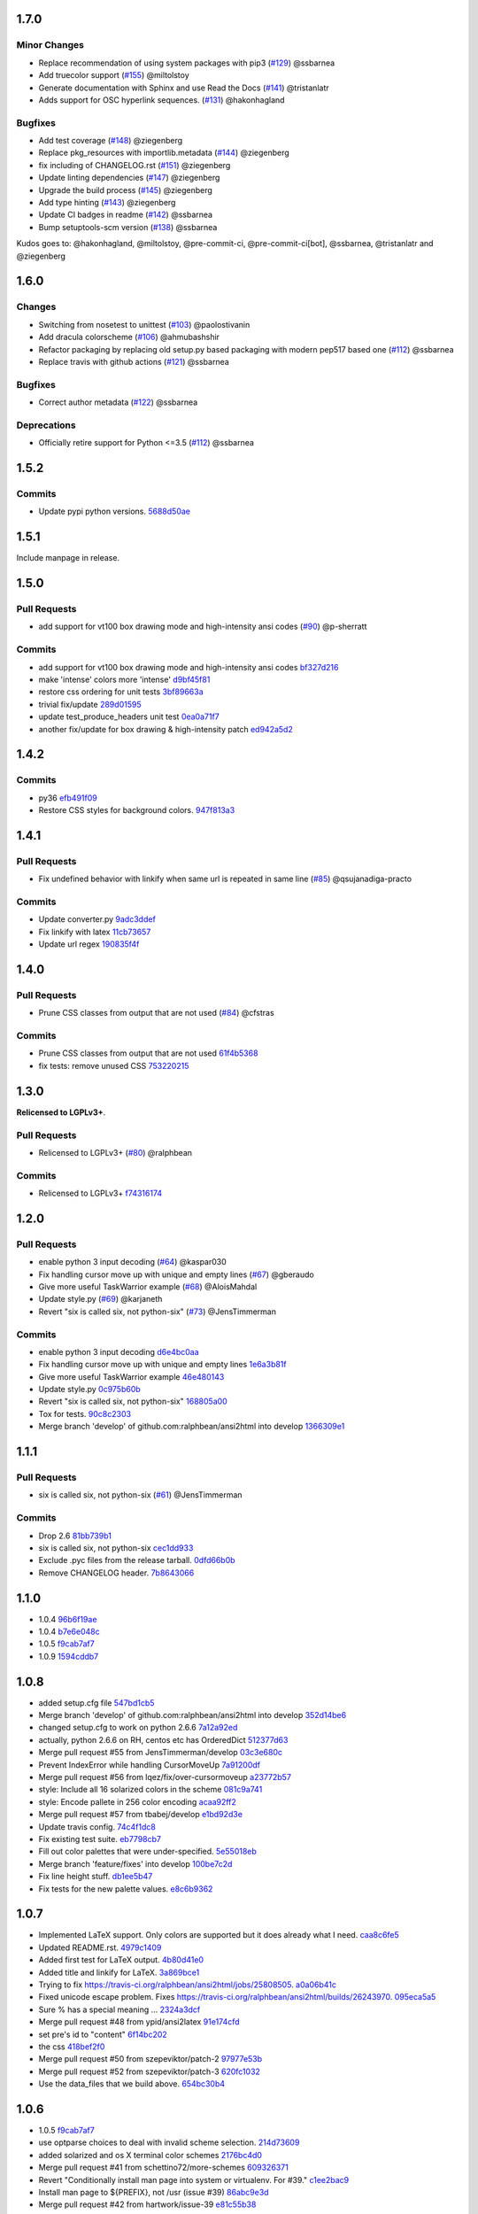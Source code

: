 1.7.0
-----

Minor Changes
^^^^^^^^^^^^^

* Replace recommendation of using system packages with pip3 (`#129 <https://github.com/pycontribs/ansi2html/pull/129>`_) @ssbarnea
* Add truecolor support (`#155 <https://github.com/pycontribs/ansi2html/pull/155>`_) @miltolstoy
* Generate documentation with Sphinx and use Read the Docs (`#141 <https://github.com/pycontribs/ansi2html/pull/141>`_) @tristanlatr
* Adds support for OSC hyperlink sequences. (`#131 <https://github.com/pycontribs/ansi2html/pull/131>`_) @hakonhagland

Bugfixes
^^^^^^^^

* Add test coverage (`#148 <https://github.com/pycontribs/ansi2html/pull/148>`_) @ziegenberg
* Replace pkg_resources with importlib.metadata (`#144 <https://github.com/pycontribs/ansi2html/pull/144>`_) @ziegenberg
* fix including of CHANGELOG.rst (`#151 <https://github.com/pycontribs/ansi2html/pull/151>`_) @ziegenberg
* Update linting dependencies (`#147 <https://github.com/pycontribs/ansi2html/pull/147>`_) @ziegenberg
* Upgrade the build process (`#145 <https://github.com/pycontribs/ansi2html/pull/145>`_) @ziegenberg
* Add type hinting (`#143 <https://github.com/pycontribs/ansi2html/pull/143>`_) @ziegenberg
* Update CI badges in readme (`#142 <https://github.com/pycontribs/ansi2html/pull/142>`_) @ssbarnea
* Bump setuptools-scm version (`#138 <https://github.com/pycontribs/ansi2html/pull/138>`_) @ssbarnea

Kudos goes to: @hakonhagland, @miltolstoy, @pre-commit-ci, @pre-commit-ci[bot], @ssbarnea, @tristanlatr and @ziegenberg

1.6.0
-----

Changes
^^^^^^^

* Switching from nosetest to unittest (`#103 <https://github.com/pycontribs/ansi2html/pull/103>`_) @paolostivanin
* Add dracula colorscheme (`#106 <https://github.com/pycontribs/ansi2html/pull/106>`_) @ahmubashshir
* Refactor packaging by replacing old setup.py based packaging with modern pep517 based one (`#112 <https://github.com/pycontribs/ansi2html/pull/112>`__) @ssbarnea
* Replace travis with github actions (`#121 <https://github.com/pycontribs/ansi2html/pull/121>`_) @ssbarnea

Bugfixes
^^^^^^^^

* Correct author metadata (`#122 <https://github.com/pycontribs/ansi2html/pull/122>`_) @ssbarnea

Deprecations
^^^^^^^^^^^^

* Officially retire support for Python <=3.5 (`#112 <https://github.com/pycontribs/ansi2html/pull/112>`__) @ssbarnea

1.5.2
-----

.. _commits_1_5_2:

Commits
^^^^^^^

- Update pypi python versions. `5688d50ae <https://github.com/pycontribs/ansi2html/commit/5688d50ae>`_

1.5.1
-----

Include manpage in release.

1.5.0
-----

.. _pr_1_5_0:

Pull Requests
^^^^^^^^^^^^^

- add support for vt100 box drawing mode and high-intensity ansi codes (`#90 <https://github.com/pycontribs/ansi2html/pull/90>`_) @p-sherratt

.. _commits_1_5_0:

Commits
^^^^^^^

- add support for vt100 box drawing mode and high-intensity ansi codes `bf327d216 <https://github.com/pycontribs/ansi2html/commit/bf327d216>`_
- make 'intense' colors more 'intense' `d9bf45f81 <https://github.com/pycontribs/ansi2html/commit/d9bf45f81>`_
- restore css ordering for unit tests `3bf89663a <https://github.com/pycontribs/ansi2html/commit/3bf89663a>`_
- trivial fix/update `289d01595 <https://github.com/pycontribs/ansi2html/commit/289d01595>`_
- update test_produce_headers unit test `0ea0a71f7 <https://github.com/pycontribs/ansi2html/commit/0ea0a71f7>`_
- another fix/update for box drawing & high-intensity patch `ed942a5d2 <https://github\.com/pycontribs/ansi2html/commit/ed942a5d2>`_

1.4.2
-----

.. _commits_1_4_2:

Commits
^^^^^^^

- py36 `efb491f09 <https://github.com/pycontribs/ansi2html/commit/efb491f09>`_
- Restore CSS styles for background colors. `947f813a3 <https://github.com/pycontribs/ansi2html/commit/947f813a3>`_

1.4.1
-----

.. _pr_1_4_1:

Pull Requests
^^^^^^^^^^^^^

- Fix undefined behavior with linkify when same url is repeated in same line (`#85 <https://github.com/pycontribs/ansi2html/pull/85>`_) @qsujanadiga-practo

.. _commits_1_4_1:

Commits
^^^^^^^

- Update converter.py `9adc3ddef <https://github.com/pycontribs/ansi2html/commit/9adc3ddef>`_
- Fix linkify with latex `11cb73657 <https://github.com/pycontribs/ansi2html/commit/11cb73657>`_
- Update url regex `190835f4f <https://github.com/pycontribs/ansi2html/commit/190835f4f>`_

1.4.0
-----

.. _pr_1_4_0:

Pull Requests
^^^^^^^^^^^^^

- Prune CSS classes from output that are not used (`#84 <https://github.com/pycontribs/ansi2html/pull/84>`_) @cfstras

.. _commits_1_4_0:

Commits
^^^^^^^

- Prune CSS classes from output that are not used `61f4b5368 <https://github.com/pycontribs/ansi2html/commit/61f4b5368>`_
- fix tests: remove unused CSS `753220215 <https://github.com/pycontribs/ansi2html/commit/753220215>`_

1.3.0
-----

**Relicensed to LGPLv3+**.

.. _pr_1_3_0:

Pull Requests
^^^^^^^^^^^^^

- Relicensed to LGPLv3+ (`#80 <https://github.com/pycontribs/ansi2html/pull/80>`_) @ralphbean

.. _commits_1_3_0:

Commits
^^^^^^^

- Relicensed to LGPLv3+ `f74316174 <https://github.com/pycontribs/ansi2html/commit/f74316174>`_

1.2.0
-----

.. _pr_1_2_0:

Pull Requests
^^^^^^^^^^^^^

- enable python 3 input decoding (`#64 <https://github.com/pycontribs/ansi2html/pull/64>`_) @kaspar030
- Fix handling cursor move up with unique and empty lines (`#67 <https://github.com/pycontribs/ansi2html/pull/67>`_) @gberaudo
- Give more useful TaskWarrior example (`#68 <https://github.com/pycontribs/ansi2html/pull/68>`_) @AloisMahdal
- Update style.py (`#69 <https://github.com/pycontribs/ansi2html/pull/69>`_) @karjaneth
- Revert "six is called six, not python-six" (`#73 <https://github.com/pycontribs/ansi2html/pull/73>`_) @JensTimmerman

.. _commits_1_2_0:

Commits
^^^^^^^

- enable python 3 input decoding `d6e4bc0aa <https://github.com/pycontribs/ansi2html/commit/d6e4bc0aa>`_
- Fix handling cursor move up with unique and empty lines `1e6a3b81f <https://github.com/pycontribs/ansi2html/commit/1e6a3b81f>`_
- Give more useful TaskWarrior example `46e480143 <https://github.com/pycontribs/ansi2html/commit/46e480143>`_
- Update style.py `0c975b60b <https://github.com/pycontribs/ansi2html/commit/0c975b60b>`_
- Revert "six is called six, not python-six" `168805a00 <https://github.com/pycontribs/ansi2html/commit/168805a00>`_
- Tox for tests. `90c8c2303 <https://github.com/pycontribs/ansi2html/commit/90c8c2303>`_
- Merge branch 'develop' of github.com:ralphbean/ansi2html into develop `1366309e1 <https://github.com/pycontribs/ansi2html/commit/1366309e1>`_

1.1.1
-----

.. _pr_1_1_1:

Pull Requests
^^^^^^^^^^^^^

- six is called six, not python-six (`#61 <https://github.com/pycontribs/ansi2html/pull/61>`_) @JensTimmerman

.. _commits_1_1_1:

Commits
^^^^^^^

- Drop 2.6 `81bb739b1 <https://github.com/pycontribs/ansi2html/commit/81bb739b1>`_
- six is called six, not python-six `cec1dd933 <https://github.com/pycontribs/ansi2html/commit/cec1dd933>`_
- Exclude .pyc files from the release tarball. `0dfd66b0b <https://github.com/pycontribs/ansi2html/commit/0dfd66b0b>`_
- Remove CHANGELOG header. `7b8643066 <https://github.com/pycontribs/ansi2html/commit/7b8643066>`_

1.1.0
-----

- 1.0.4 `96b6f19ae <https://github.com/pycontribs/ansi2html/commit/96b6f19ae99a239051cd52c8edd7980d791736e9>`_
- 1.0.4 `b7e6e048c <https://github.com/pycontribs/ansi2html/commit/b7e6e048cc78324849c2af93d4948f6bc696ff09>`_
- 1.0.5 `f9cab7af7 <https://github.com/pycontribs/ansi2html/commit/f9cab7af7483969d73e3696e988945cc797e5149>`_
- 1.0.9 `1594cddb7 <https://github.com/pycontribs/ansi2html/commit/1594cddb714890ee7878150da679c89373f8846b>`_

1.0.8
-----

- added  setup.cfg file `547bd1cb5 <https://github.com/pycontribs/ansi2html/commit/547bd1cb5e5e65ab674d3cd489af872213f60051>`_
- Merge branch 'develop' of github.com:ralphbean/ansi2html into develop `352d14be6 <https://github.com/pycontribs/ansi2html/commit/352d14be694c0bfb10119c00639f319697587c26>`_
- changed setup.cfg to work on python 2.6.6 `7a12a92ed <https://github.com/pycontribs/ansi2html/commit/7a12a92edf1747e64b28cb41c7e0f11787d7774e>`_
- actually, python 2.6.6 on RH, centos etc has OrderedDict `512377d63 <https://github.com/pycontribs/ansi2html/commit/512377d63f7ecfb583530121330d9a0552a24e78>`_
- Merge pull request #55 from JensTimmerman/develop `03c3e680c <https://github.com/pycontribs/ansi2html/commit/03c3e680c90ca77c24ee465213a88f3726caf5bf>`_
- Prevent IndexError while handling CursorMoveUp `7a91200df <https://github.com/pycontribs/ansi2html/commit/7a91200df0d6f088b0ba947420d8829bf04caecd>`_
- Merge pull request #56 from lqez/fix/over-cursormoveup `a23772b57 <https://github.com/pycontribs/ansi2html/commit/a23772b57d584676792cbcdb74266c361a831f61>`_
- style: Include all 16 solarized colors in the scheme `081c9a741 <https://github.com/pycontribs/ansi2html/commit/081c9a741d1b0f09d8ab9c66dc9647bb882142c2>`_
- style: Encode pallete in 256 color encoding `acaa92ff2 <https://github.com/pycontribs/ansi2html/commit/acaa92ff2370d7ebda85ee68a47bfdb7d309a811>`_
- Merge pull request #57 from tbabej/develop `e1bd92d3e <https://github.com/pycontribs/ansi2html/commit/e1bd92d3e735d5143a81836ca6eb5e6d597bd987>`_
- Update travis config. `74c4f1dc8 <https://github.com/pycontribs/ansi2html/commit/74c4f1dc8b6c3ca41dd9dee284922c88f5934d10>`_
- Fix existing test suite. `eb7798cb7 <https://github.com/pycontribs/ansi2html/commit/eb7798cb7704465f242e97149d7483074f4d6226>`_
- Fill out color palettes that were under-specified. `5e55018eb <https://github.com/pycontribs/ansi2html/commit/5e55018eb331e2d934215821e874e30eab20e6ef>`_
- Merge branch 'feature/fixes' into develop `100be7c2d <https://github.com/pycontribs/ansi2html/commit/100be7c2d83d40d10b161d3def9b8e2b56e49b32>`_
- Fix line height stuff. `db1ee5b47 <https://github.com/pycontribs/ansi2html/commit/db1ee5b47c0495ebb6bffb39c17891fe25dcd8d7>`_
- Fix tests for the new palette values. `e8c6b9362 <https://github.com/pycontribs/ansi2html/commit/e8c6b9362287033c6d9296d61f8940aaae8703a4>`_

1.0.7
-----

- Implemented LaTeX support. Only colors are supported but it does already what I need. `caa8c6fe5 <https://github.com/pycontribs/ansi2html/commit/caa8c6fe5010c3d912aac47ce1e6e3aeaddfaa17>`_
- Updated README.rst. `4979c1409 <https://github.com/pycontribs/ansi2html/commit/4979c14091e43ee1090dc2399e04f57e8d60db95>`_
- Added first test for LaTeX output. `4b80d41e0 <https://github.com/pycontribs/ansi2html/commit/4b80d41e0bd1f7bc4dd73df82cc67acb6917d4e9>`_
- Added title and linkify for LaTeX. `3a869bce1 <https://github.com/pycontribs/ansi2html/commit/3a869bce19a6ad0c219d1c5f524e9c7b9784f978>`_
- Trying to fix https://travis-ci.org/ralphbean/ansi2html/jobs/25808505. `a0a06b41c <https://github.com/pycontribs/ansi2html/commit/a0a06b41cc7fe10e5241954fc03438c41a16a338>`_
- Fixed unicode escape problem. Fixes https://travis-ci.org/ralphbean/ansi2html/builds/26243970. `095eca5a5 <https://github.com/pycontribs/ansi2html/commit/095eca5a5731ce45a1a4cbf77e3cdfdf2e6716cb>`_
- Sure % has a special meaning … `2324a3dcf <https://github.com/pycontribs/ansi2html/commit/2324a3dcfe5b9896d0e93aec4b9de4202894eb73>`_
- Merge pull request #48 from ypid/ansi2latex `91e174cfd <https://github.com/pycontribs/ansi2html/commit/91e174cfd207c2fa273153ba11275459c3a5a1a2>`_
- set pre's id to "content" `6f14bc202 <https://github.com/pycontribs/ansi2html/commit/6f14bc202afa20379cdc3b5c15819119ea8b524f>`_
- the css `418bef2f0 <https://github.com/pycontribs/ansi2html/commit/418bef2f03dd36e7ad0dac663db0e917879d3dee>`_
- Merge pull request #50 from szepeviktor/patch-2 `97977e53b <https://github.com/pycontribs/ansi2html/commit/97977e53b4c85738be603c7f236958f95aacf1f9>`_
- Merge pull request #52 from szepeviktor/patch-3 `620fc1032 <https://github.com/pycontribs/ansi2html/commit/620fc1032af177406b17facfa20093b85772a2c5>`_
- Use the data_files that we build above. `654bc30b4 <https://github.com/pycontribs/ansi2html/commit/654bc30b40d89acdec91a194ff8651a6db86f812>`_

1.0.6
-----

- 1.0.5 `f9cab7af7 <https://github.com/pycontribs/ansi2html/commit/f9cab7af7483969d73e3696e988945cc797e5149>`_
- use optparse choices to deal with invalid scheme selection. `214d73609 <https://github.com/pycontribs/ansi2html/commit/214d73609ff0e0dd645778dbbc0392cd340f8df5>`_
- added solarized and os X terminal color schemes `2176bc4d0 <https://github.com/pycontribs/ansi2html/commit/2176bc4d050f52b69dd9227e29508a9dfd2e1b0a>`_
- Merge pull request #41 from schettino72/more-schemes `609326371 <https://github.com/pycontribs/ansi2html/commit/609326371e74c8f19c4185f76a64e24f54d6cfbf>`_
- Revert "Conditionally install man page into system or virtualenv.  For #39." `c1ee2bac9 <https://github.com/pycontribs/ansi2html/commit/c1ee2bac9bf66944cce387a4f1a534a408966d6a>`_
- Install man page to ${PREFIX}, not /usr (issue #39) `86abc9e3d <https://github.com/pycontribs/ansi2html/commit/86abc9e3dd8769af848a93ac2afc3728688554b3>`_
- Merge pull request #42 from hartwork/issue-39 `e81c55b38 <https://github.com/pycontribs/ansi2html/commit/e81c55b38b3368ceb05842823f980320607ed6db>`_
- add empty title element to head section in html output `c16fe680b <https://github.com/pycontribs/ansi2html/commit/c16fe680b18fa5c880ae8ed71fab3b062c2a371a>`_
- Merge pull request #43 from CBke/develop `c13f4a985 <https://github.com/pycontribs/ansi2html/commit/c13f4a9852785fc4c68d416747923b2f6653faca>`_
- 1.0.4 `40526f43a <https://github.com/pycontribs/ansi2html/commit/40526f43a009c85fddc0ab34de51e9eb94883e1c>`_
- 1.0.5 `e6a150e9d <https://github.com/pycontribs/ansi2html/commit/e6a150e9dd00f607ad32377878e36e2783cba784>`_
- Fix tests for added title. `aab8348ce <https://github.com/pycontribs/ansi2html/commit/aab8348ced14e747178772b49e0a796effeec974>`_
- add option --title for filling in the title `007e77c50 <https://github.com/pycontribs/ansi2html/commit/007e77c507cd9bc8465caa46fc47abbd66d5c313>`_
- Merge pull request #44 from CBke/develop `4fd918e54 <https://github.com/pycontribs/ansi2html/commit/4fd918e54e62d2658f3fdedc5347070de96ddcff>`_
- Drop manpage installation stuff. `a2f157614 <https://github.com/pycontribs/ansi2html/commit/a2f157614243e70d0134818ef1c37b1b780339d5>`_

1.0.5
-----

- added support to select a color-scheme. added schemes 'xterm' and 'xterm-bright' `367289a86 <https://github.com/pycontribs/ansi2html/commit/367289a86bb81f0c22801b6db7b63cc8acdec300>`_
- Merge pull request #40 from schettino72/color-schemes `1111aec78 <https://github.com/pycontribs/ansi2html/commit/1111aec7863584c1153438e89833f53be29fa249>`_
- 1.0.4 `96b6f19ae <https://github.com/pycontribs/ansi2html/commit/96b6f19ae99a239051cd52c8edd7980d791736e9>`_
- 1.0.4 `b7e6e048c <https://github.com/pycontribs/ansi2html/commit/b7e6e048cc78324849c2af93d4948f6bc696ff09>`_

1.0.4
-----


1.0.3
-----

- Makefile: Fix regression where version bumps would not force a rebuild of the man page `750fe09fe <https://github.com/pycontribs/ansi2html/commit/750fe09feccf600ee19d5842649a9b9cd6965510>`_
- Makefile: Mark target upload as phony `ac3877f57 <https://github.com/pycontribs/ansi2html/commit/ac3877f5728281ed2df792767ad18e6283001615>`_
- Merge pull request #38 from hartwork/dependency-regression `10b6051a4 <https://github.com/pycontribs/ansi2html/commit/10b6051a4bd207064a77b5f28be7e6954c028d8b>`_
- Conditionally install man page into system or virtualenv.  For #39. `720ac2f93 <https://github.com/pycontribs/ansi2html/commit/720ac2f93e6dfb1c77520dc5f7aeab4f031dfd75>`_

1.0.2
-----

- Add an upload command to the Makefile. `12e68427c <https://github.com/pycontribs/ansi2html/commit/12e68427c8dc4255bb4da8ccd8024c2b742be8e8>`_
- Tweak travis setup. `07a95ef6e <https://github.com/pycontribs/ansi2html/commit/07a95ef6e5d0c6afc5ee53fa5ce6f9c5bc3a2bab>`_
- Remove a forgotten import. `756139724 <https://github.com/pycontribs/ansi2html/commit/75613972499b6ee18326bdd2989e5411ad475ce9>`_

1.0.1
-----

- Change the way we store version info. `4e4eaef33 <https://github.com/pycontribs/ansi2html/commit/4e4eaef33d27aea931b57c3eee61ec16cc47cf87>`_

1.0.0
-----

- Add trove for py3.3. `683f672fa <https://github.com/pycontribs/ansi2html/commit/683f672fa6071cc7390b6c64858127fe0b1e2e77>`_
- Stop adding unwanted spaces (issue 26) `b5163a80f <https://github.com/pycontribs/ansi2html/commit/b5163a80feea7f6ba8879357524ccbe143e68281>`_
- Add test for issue 25 `6df79eb8b <https://github.com/pycontribs/ansi2html/commit/6df79eb8b95b2c36e7395bedcd13e0facb323434>`_
- Fix destructive reset marker handling (issue 25) `4db97b126 <https://github.com/pycontribs/ansi2html/commit/4db97b126c600d30a922ab5899faa8879f699739>`_
- Fix ANSI code decoding (issue 25) `f277f8f3c <https://github.com/pycontribs/ansi2html/commit/f277f8f3c4eaa1256c5df66238583b5a69882456>`_
- Fix writing to sys.stdout.buffer `7a3267d53 <https://github.com/pycontribs/ansi2html/commit/7a3267d53a2ea61a0af6021faedf154ba89b2f87>`_
- Add convenience Makefile `8d3f3e055 <https://github.com/pycontribs/ansi2html/commit/8d3f3e055e679bf723d6a846fbff2c95a7224b9a>`_
- Merge pull request #30 from hartwork/makefile `156bc89da <https://github.com/pycontribs/ansi2html/commit/156bc89da97c7de19b2beb8e2de7bde2f2535a20>`_
- Merge pull request #29 from hartwork/issue_29 `8495723ae <https://github.com/pycontribs/ansi2html/commit/8495723ae8e057248537a53f9e7e800547d6640e>`_
- Merge pull request #27 from hartwork/issue_26 `74d237c18 <https://github.com/pycontribs/ansi2html/commit/74d237c18165625bedde85e25f1eb988f0da8ca1>`_
- Merge pull request #28 from hartwork/issue_25 `8c77f6d93 <https://github.com/pycontribs/ansi2html/commit/8c77f6d93754c03fc256754de73b8b2bf1d6c08c>`_
- Fix italic to be font-style (rather than font-weight) `47b533b6d <https://github.com/pycontribs/ansi2html/commit/47b533b6de62ebe97d32322eaa3a5dcec735a077>`_
- Add inv* CSS classes `408808197 <https://github.com/pycontribs/ansi2html/commit/408808197e9b33aa55210b5f03940267b3e01c83>`_
- Handle state in code, not in HTML; support more ANSI codes `fce66a6a9 <https://github.com/pycontribs/ansi2html/commit/fce66a6a905fb6aa006cfa1f6ad4716ebb46e63b>`_
- Adapt tests to new approach to state `49046c620 <https://github.com/pycontribs/ansi2html/commit/49046c620079d3a325753081ba99b1deb0c8287a>`_
- Add CSS classes for lighter font style (2), blinking (5/6), hidden text (8) `e488daca3 <https://github.com/pycontribs/ansi2html/commit/e488daca38176c9cdba7318a958fc79bfb16f9cb>`_
- Save producing no-op span tags `340620f88 <https://github.com/pycontribs/ansi2html/commit/340620f88b66a686c16f155465f172321fe39cff>`_
- Test ANSI codes that just turned supported `f4774bcf0 <https://github.com/pycontribs/ansi2html/commit/f4774bcf0005175bc00f282f73365fa59b6f47fb>`_
- Make code testing pairs of files re-usable `f95ca305d <https://github.com/pycontribs/ansi2html/commit/f95ca305dba5951c25178fc12fb0e206120aa1b4>`_
- Add testcase for output from "eix -I svn -F" `e3f593671 <https://github.com/pycontribs/ansi2html/commit/e3f59367174fb9ed4df2d19ed012bae45f0ce2ce>`_
- Merge pull request #31 from hartwork/font-style-italic `a25950fe6 <https://github.com/pycontribs/ansi2html/commit/a25950fe6f0bdd12c92cbbd2109655bfd1cc5a36>`_
- Tweak for py3 support. `9766508e1 <https://github.com/pycontribs/ansi2html/commit/9766508e16007fdcd764ba52c79af798d8d816fd>`_
- Add py3.3 to travis config. `ceef1eb8e <https://github.com/pycontribs/ansi2html/commit/ceef1eb8e83a58fe895f67185f4242b8e49f7b7c>`_
- Merge branch 'stateful' into develop `29868b6ec <https://github.com/pycontribs/ansi2html/commit/29868b6ec1e742a23e3b60db17f187ce75bb3d57>`_
- 0.10.0 `b5c65d3a4 <https://github.com/pycontribs/ansi2html/commit/b5c65d3a4fa666aa397409900677c9c115625be7>`_
- Add missing license headers `44e5e52fa <https://github.com/pycontribs/ansi2html/commit/44e5e52faf6ea1eef57b8a3b1173f6794683dd4d>`_
- Fix README example to not produce unwanted spaces (issue 26) `cc6a0dbfa <https://github.com/pycontribs/ansi2html/commit/cc6a0dbfa2a86a827f8f737b0b610cbcb9afe282>`_
- Add --version parameter, control version in version.py `0b2006095 <https://github.com/pycontribs/ansi2html/commit/0b2006095e4b56896773fdaa4fb6b5526ecbde58>`_
- Improve --help output `26d297807 <https://github.com/pycontribs/ansi2html/commit/26d2978072f2f13836219d4999ff6b7d12ed031a>`_
- Add and integrate man page `2ec363007 <https://github.com/pycontribs/ansi2html/commit/2ec363007f49b91275d146414313783ba4d5ab61>`_
- No longer process line-by-line (fixes --partial and --inline, issue 36) `e3e86f9f8 <https://github.com/pycontribs/ansi2html/commit/e3e86f9f874a4243ee66a88022e752c7ceaf338e>`_
- Test cross-line state (related to issue 36) `c3eb8b9c5 <https://github.com/pycontribs/ansi2html/commit/c3eb8b9c51828da2e94aff9f5f77a363bc841850>`_
- Fix approach to trailing newlines `95e75e4d3 <https://github.com/pycontribs/ansi2html/commit/95e75e4d3e844aa33fb89045953c5d4869b3dbd2>`_
- Merge pull request #37 from hartwork/fix-line-handling `0fb5443ca <https://github.com/pycontribs/ansi2html/commit/0fb5443ca094bed79a4e30964716b2c3f875cb96>`_
- Merge pull request #33 from hartwork/headers `12bfa3251 <https://github.com/pycontribs/ansi2html/commit/12bfa325141f7c7f7d7a9f65147d30a3082fc53b>`_
- Merge pull request #34 from hartwork/fix-readme-example `b1ed96e00 <https://github.com/pycontribs/ansi2html/commit/b1ed96e00d324f0a4557917c02f425266dd224c1>`_
- Merge pull request #35 from hartwork/manpage `ad608eb2b <https://github.com/pycontribs/ansi2html/commit/ad608eb2b26751e983ac9e31ae412698f45d4664>`_

0.9.4
-----

- Fix encoding issue. `64881f549 <https://github.com/pycontribs/ansi2html/commit/64881f549126f5c576df7b75e70e49633fe59337>`_
- Silence silly py2.7 test errors. `b5db644ff <https://github.com/pycontribs/ansi2html/commit/b5db644ffa29497bd16dc0f0adae7f0847603f2c>`_

0.9.3
-----

- Fix encoding issue. `64881f549 <https://github.com/pycontribs/ansi2html/commit/64881f549126f5c576df7b75e70e49633fe59337>`_
- Silence silly py2.7 test errors. `b5db644ff <https://github.com/pycontribs/ansi2html/commit/b5db644ffa29497bd16dc0f0adae7f0847603f2c>`_
- Fix little encoding issue. `8cfbe166c <https://github.com/pycontribs/ansi2html/commit/8cfbe166c5645e459ad0ff3c061634a2146c26b9>`_
- Add trove for py3.3. `683f672fa <https://github.com/pycontribs/ansi2html/commit/683f672fa6071cc7390b6c64858127fe0b1e2e77>`_
- Stop adding unwanted spaces (issue 26) `b5163a80f <https://github.com/pycontribs/ansi2html/commit/b5163a80feea7f6ba8879357524ccbe143e68281>`_
- Add test for issue 25 `6df79eb8b <https://github.com/pycontribs/ansi2html/commit/6df79eb8b95b2c36e7395bedcd13e0facb323434>`_
- Fix destructive reset marker handling (issue 25) `4db97b126 <https://github.com/pycontribs/ansi2html/commit/4db97b126c600d30a922ab5899faa8879f699739>`_
- Fix ANSI code decoding (issue 25) `f277f8f3c <https://github.com/pycontribs/ansi2html/commit/f277f8f3c4eaa1256c5df66238583b5a69882456>`_
- Fix writing to sys.stdout.buffer `7a3267d53 <https://github.com/pycontribs/ansi2html/commit/7a3267d53a2ea61a0af6021faedf154ba89b2f87>`_
- Add convenience Makefile `8d3f3e055 <https://github.com/pycontribs/ansi2html/commit/8d3f3e055e679bf723d6a846fbff2c95a7224b9a>`_
- Merge pull request #30 from hartwork/makefile `156bc89da <https://github.com/pycontribs/ansi2html/commit/156bc89da97c7de19b2beb8e2de7bde2f2535a20>`_
- Merge pull request #29 from hartwork/issue_29 `8495723ae <https://github.com/pycontribs/ansi2html/commit/8495723ae8e057248537a53f9e7e800547d6640e>`_
- Merge pull request #27 from hartwork/issue_26 `74d237c18 <https://github.com/pycontribs/ansi2html/commit/74d237c18165625bedde85e25f1eb988f0da8ca1>`_
- Merge pull request #28 from hartwork/issue_25 `8c77f6d93 <https://github.com/pycontribs/ansi2html/commit/8c77f6d93754c03fc256754de73b8b2bf1d6c08c>`_
- Fix italic to be font-style (rather than font-weight) `47b533b6d <https://github.com/pycontribs/ansi2html/commit/47b533b6de62ebe97d32322eaa3a5dcec735a077>`_
- Add inv* CSS classes `408808197 <https://github.com/pycontribs/ansi2html/commit/408808197e9b33aa55210b5f03940267b3e01c83>`_
- Handle state in code, not in HTML; support more ANSI codes `fce66a6a9 <https://github.com/pycontribs/ansi2html/commit/fce66a6a905fb6aa006cfa1f6ad4716ebb46e63b>`_
- Adapt tests to new approach to state `49046c620 <https://github.com/pycontribs/ansi2html/commit/49046c620079d3a325753081ba99b1deb0c8287a>`_
- Add CSS classes for lighter font style (2), blinking (5/6), hidden text (8) `e488daca3 <https://github.com/pycontribs/ansi2html/commit/e488daca38176c9cdba7318a958fc79bfb16f9cb>`_
- Save producing no-op span tags `340620f88 <https://github.com/pycontribs/ansi2html/commit/340620f88b66a686c16f155465f172321fe39cff>`_
- Test ANSI codes that just turned supported `f4774bcf0 <https://github.com/pycontribs/ansi2html/commit/f4774bcf0005175bc00f282f73365fa59b6f47fb>`_
- Make code testing pairs of files re-usable `f95ca305d <https://github.com/pycontribs/ansi2html/commit/f95ca305dba5951c25178fc12fb0e206120aa1b4>`_
- Add testcase for output from "eix -I svn -F" `e3f593671 <https://github.com/pycontribs/ansi2html/commit/e3f59367174fb9ed4df2d19ed012bae45f0ce2ce>`_
- Merge pull request #31 from hartwork/font-style-italic `a25950fe6 <https://github.com/pycontribs/ansi2html/commit/a25950fe6f0bdd12c92cbbd2109655bfd1cc5a36>`_
- Tweak for py3 support. `9766508e1 <https://github.com/pycontribs/ansi2html/commit/9766508e16007fdcd764ba52c79af798d8d816fd>`_
- Add py3.3 to travis config. `ceef1eb8e <https://github.com/pycontribs/ansi2html/commit/ceef1eb8e83a58fe895f67185f4242b8e49f7b7c>`_
- Merge branch 'stateful' into develop `29868b6ec <https://github.com/pycontribs/ansi2html/commit/29868b6ec1e742a23e3b60db17f187ce75bb3d57>`_
